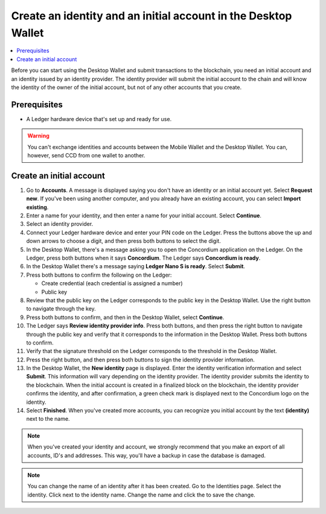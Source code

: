 
.. _create-initial-account-desktop:

================================================================
Create an identity and an initial account in the Desktop Wallet
================================================================

.. contents::
   :local:
   :backlinks: none

Before you can start using the Desktop Wallet and submit transactions to the blockchain, you need an initial account and an identity issued by an identity provider. The identity provider will submit the initial account to the chain and will know the identity of the owner of the initial account, but not of any other accounts that you create.

Prerequisites
=============

-   A Ledger hardware device that's set up and ready for use.

.. warning:: You can't exchange identities and accounts between the Mobile Wallet and the Desktop Wallet. You can, however, send CCD from one wallet to another.

Create an initial account
=========================

#. Go to **Accounts**. A message is displayed saying you don't have an identity or an initial account yet. Select **Request new**. If you've been using another computer, and you already have an existing account, you can select **Import existing**.

#. Enter a name for your identity, and then enter a name for your initial account. Select **Continue**.

#. Select an identity provider.

#. Connect your Ledger hardware device and enter your PIN code on the Ledger. Press the buttons above the up and down arrows to choose a digit, and then press both buttons to select the digit.

#. In the Desktop Wallet, there's a message asking you to open the Concordium application on the Ledger. On the Ledger, press both buttons when it says **Concordium**. The Ledger says **Concordium is ready**.

#. In the Desktop Wallet there's a message saying **Ledger Nano S is ready**. Select **Submit**.

#. Press both buttons to confirm the following on the Ledger:

   - Create credential (each credential is assigned a number)
   - Public key

#. Review that the public key on the Ledger corresponds to the public key in the Desktop Wallet. Use the right button to navigate through the key.

#. Press both buttons to confirm, and then in the Desktop Wallet, select **Continue**.

#. The Ledger says **Review identity provider info**. Press both buttons, and then press the right button to navigate through the public key and verify that it corresponds to the information in the Desktop Wallet. Press both buttons to confirm.

#. Verify that the signature threshold on the Ledger corresponds to the threshold in the Desktop Wallet.

#. Press the right button, and then press both buttons to sign the identity provider information.

#. In the Desktop Wallet, the **New identity** page is displayed. Enter the identity verification information and select **Submit**. This information will vary depending on the identity provider. The identity provider submits the identity to the blockchain. When the initial account is created in a finalized block on the blockchain, the identity provider confirms the identity, and after confirmation, a green check mark is displayed next to the Concordium logo on the identity.

#. Select **Finished**. When you've created more accounts, you can recognize you initial account by the text **(identity)** next to the name.

.. Note::
   When you've created your identity and account, we strongly recommend that you make an export of all accounts, ID's and addresses. This way, you'll have a backup in case the database is damaged.

.. Note::
   You can change the name of an identity after it has been created. Go to the Identities page. Select the identity. Click |edit| next to the identity name. Change the name and click the |save| to save the change.

.. |edit|    image:: ../images/edit.png
                    :width: 20px
                    :alt: small square with pencil
.. |save|    image:: ../images/save.png
                    :width: 20px
                    :alt: check mark

   